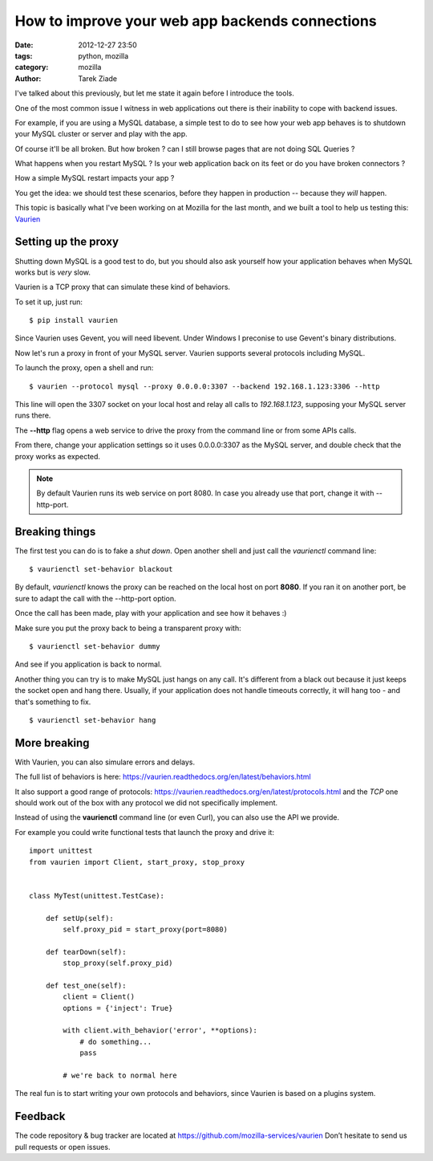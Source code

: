 How to improve your web app backends connections
################################################

:date: 2012-12-27 23:50
:tags: python, mozilla
:category: mozilla
:author: Tarek Ziade

I've talked about this previously, but let me state it
again before I introduce the tools.

One of the most common issue I witness in web applications out there
is their inability to cope with backend issues.

For example, if you are using a MySQL database, a simple test to do
to see how your web app behaves is to shutdown your MySQL cluster or
server and play with the app.

Of course it'll be all broken. But how broken ? can I still browse
pages that are not doing SQL Queries ?

What happens when you restart MySQL ? Is your web application
back on its feet or do you have broken connectors ?

How a simple MySQL restart impacts your app ?

You get the idea: we should test these scenarios, before
they happen in production -- because they *will* happen.

This topic is basically what I've been working on at Mozilla
for the last month, and we built a tool to help us
testing this: `Vaurien <https://vaurien.readthedocs.org>`_


Setting up the proxy
====================

Shutting down MySQL is a good test to do, but you should
also ask yourself how your application behaves when MySQL
works but is *very* slow.

Vaurien is a TCP proxy that can simulate these kind of behaviors.

To set it up, just run::

    $ pip install vaurien

Since Vaurien uses Gevent, you will need libevent. Under
Windows I preconise to use Gevent's binary distributions.

Now let's run a proxy in front of your MySQL server. Vaurien
supports several protocols including MySQL.

To launch the proxy, open a shell and run::


    $ vaurien --protocol mysql --proxy 0.0.0.0:3307 --backend 192.168.1.123:3306 --http


This line will open the 3307 socket on your local host and relay all calls
to *192.168.1.123*, supposing your MySQL server runs there.


The **--http** flag opens a web service to drive the proxy from the command line
or from some APIs calls.

From there, change your application settings so it uses 0.0.0.0:3307 as the
MySQL server, and double check that the proxy works as expected.

.. note::

   By default Vaurien runs its web service on port 8080. In case
   you already use that port, change it with --http-port.



Breaking things
===============

The first test you can do is to fake a *shut down*. Open another shell and
just call the *vaurienctl* command line::

    $ vaurienctl set-behavior blackout

By default, *vaurienctl* knows the proxy can be reached on the local host
on port **8080**. If you ran it on another port, be sure to adapt the call
with the --http-port option.

Once the call has been made, play with your application and see how it behaves :)

Make sure you put the proxy back to being a transparent proxy with::

    $ vaurienctl set-behavior dummy

And see if you application is back to normal.

Another thing you can try is to make MySQL just hangs on any call.
It's different from a black out because it just keeps the socket
open and hang there. Usually, if your application does not handle
timeouts correctly, it will hang too - and that's something to fix.

::

    $ vaurienctl set-behavior hang


More breaking
=============

With Vaurien, you can also simulare errors and delays.

The full list of behaviors is here: https://vaurien.readthedocs.org/en/latest/behaviors.html

It also support a good range of protocols: https://vaurien.readthedocs.org/en/latest/protocols.html
and the *TCP* one should work out of the box with any protocol we did not specifically implement.

Instead of using the **vaurienctl** command line (or even Curl), you can also use the API we
provide.

For example you could write functional tests that launch the proxy and drive it::


    import unittest
    from vaurien import Client, start_proxy, stop_proxy


    class MyTest(unittest.TestCase):

        def setUp(self):
            self.proxy_pid = start_proxy(port=8080)

        def tearDown(self):
            stop_proxy(self.proxy_pid)

        def test_one(self):
            client = Client()
            options = {'inject': True}

            with client.with_behavior('error', **options):
                # do something...
                pass

            # we're back to normal here


The real fun is to start writing your own protocols and behaviors,
since Vaurien is based on a plugins system.

Feedback
========

The code repository & bug tracker are located at https://github.com/mozilla-services/vaurien
Don’t hesitate to send us pull requests or open issues.


